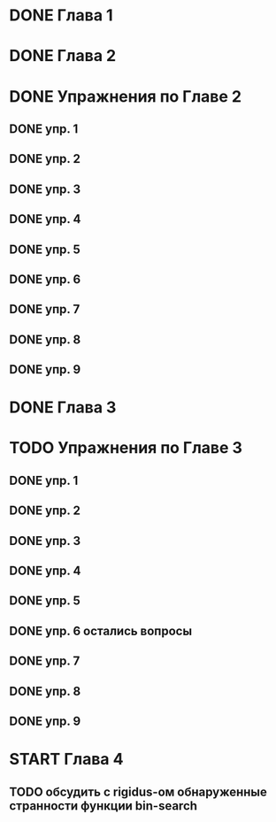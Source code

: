 * DONE Глава 1
* DONE Глава 2
* DONE Упражнения по Главе 2
** DONE упр. 1
** DONE упр. 2
** DONE упр. 3
** DONE упр. 4
** DONE упр. 5
** DONE упр. 6
** DONE упр. 7
** DONE упр. 8
** DONE упр. 9
* DONE Глава 3
* TODO Упражнения по Главе 3
** DONE упр. 1
** DONE упр. 2
** DONE упр. 3
** DONE упр. 4
** DONE упр. 5
** DONE упр. 6 остались вопросы
** DONE упр. 7
** DONE упр. 8
** DONE упр. 9
* START Глава 4
** TODO обсудить с rigidus-ом  обнаруженные странности функции bin-search


